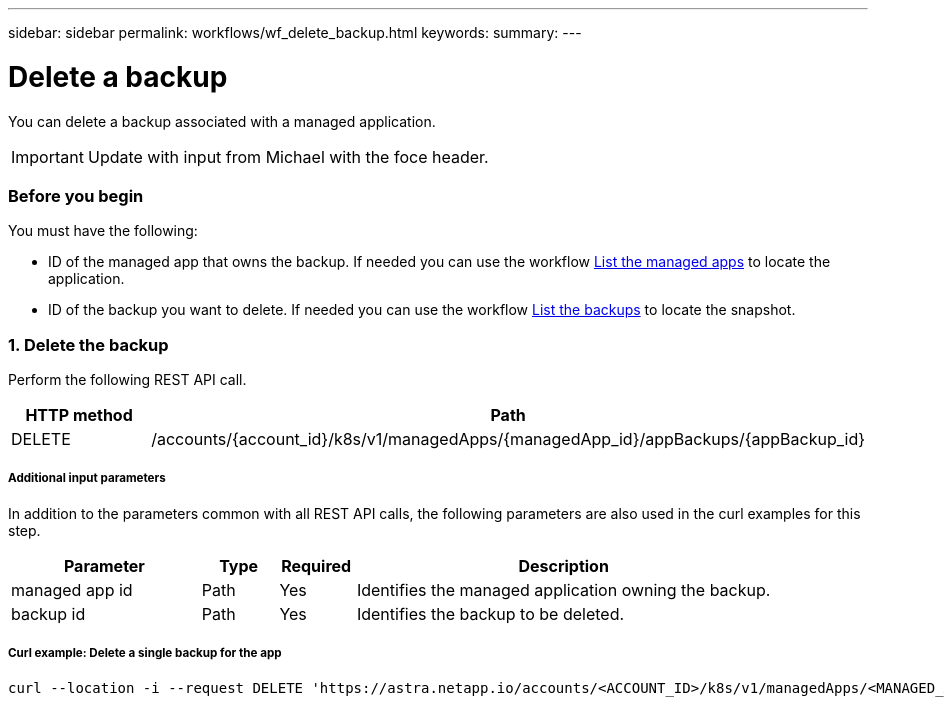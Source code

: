 ---
sidebar: sidebar
permalink: workflows/wf_delete_backup.html
keywords:
summary:
---

= Delete a backup
:hardbreaks:
:nofooter:
:icons: font
:linkattrs:
:imagesdir: ./media/

[.lead]
You can delete a backup associated with a managed application.

[IMPORTANT]
Update with input from Michael with the foce header.

=== Before you begin

You must have the following:

* ID of the managed app that owns the backup. If needed you can use the workflow link:wf_list_man_apps.html[List the managed apps] to locate the application.
* ID of the backup you want to delete. If needed you can use the workflow link:wf_list_backups.html[List the backups] to locate the snapshot.

=== 1. Delete the backup

Perform the following REST API call.

[cols="25,75"*,options="header"]
|===
|HTTP method
|Path
|DELETE
|/accounts/{account_id}/k8s/v1/managedApps/{managedApp_id}/appBackups/{appBackup_id}
|===

===== Additional input parameters

In addition to the parameters common with all REST API calls, the following parameters are also used in the curl examples for this step.

[cols="25,10,10,55"*,options="header"]
|===
|Parameter
|Type
|Required
|Description
|managed app id
|Path
|Yes
|Identifies the managed application owning the backup.
|backup id
|Path
|Yes
|Identifies the backup to be deleted.
|===

===== Curl example: Delete a single backup for the app
[source,curl]
curl --location -i --request DELETE 'https://astra.netapp.io/accounts/<ACCOUNT_ID>/k8s/v1/managedApps/<MANAGED_APP_ID>/appBackups/<BACKUP_ID>' --header 'Accept: */*' --header 'Authorization: Bearer <API_TOKEN>'
